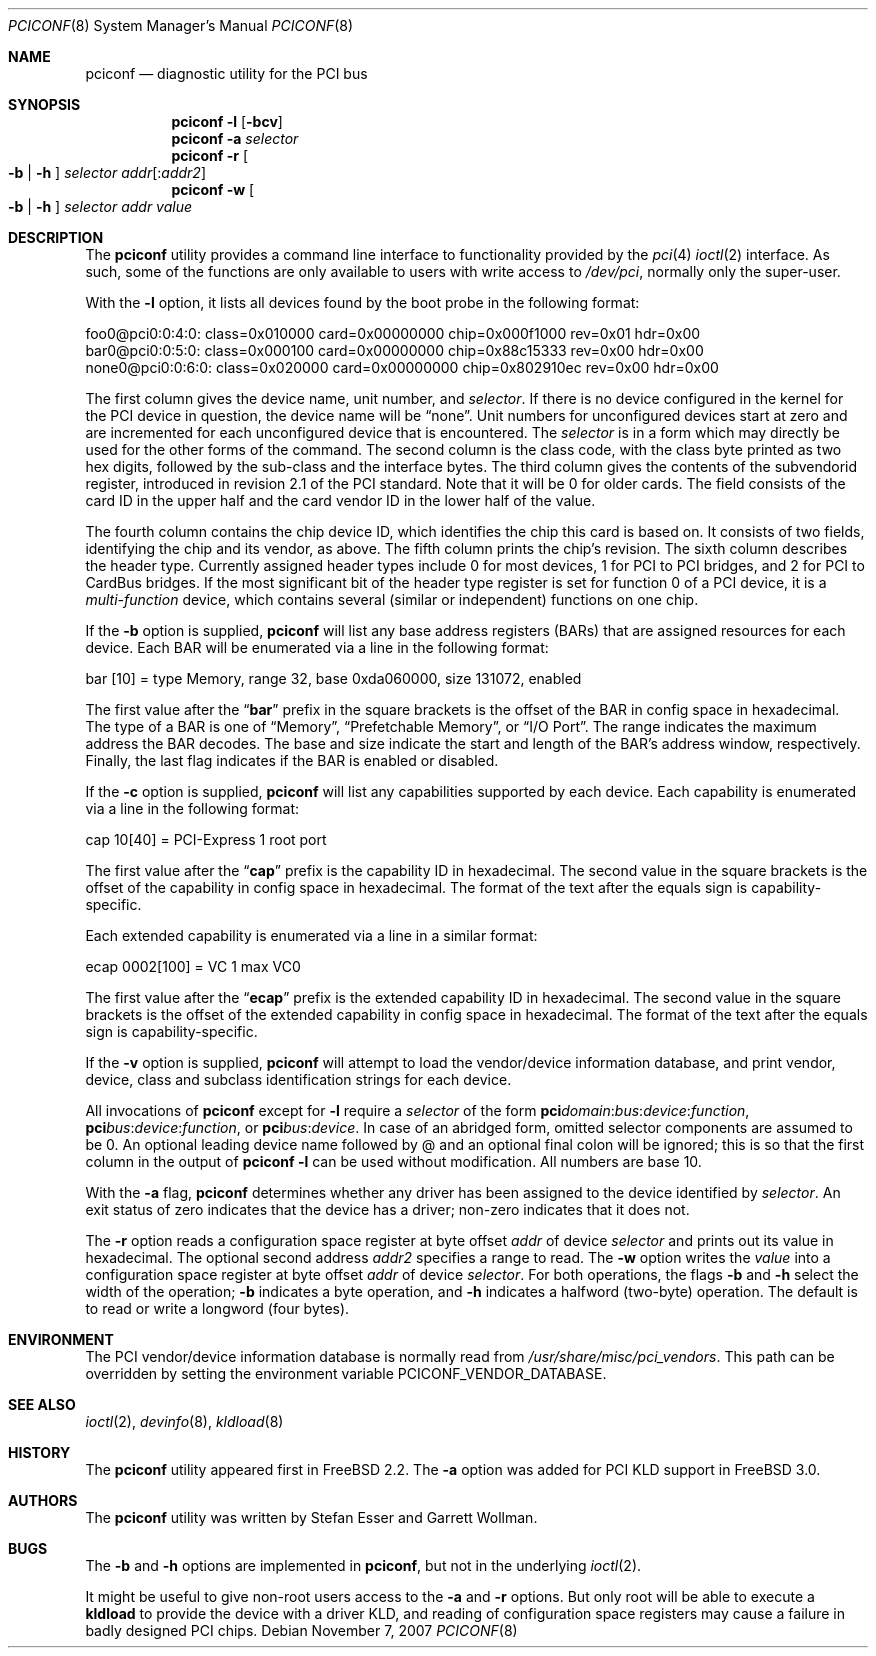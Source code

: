 .\" Copyright (c) 1997
.\"	Stefan Esser <se@FreeBSD.org>. All rights reserved.
.\"
.\" Redistribution and use in source and binary forms, with or without
.\" modification, are permitted provided that the following conditions
.\" are met:
.\" 1. Redistributions of source code must retain the above copyright
.\"    notice, this list of conditions and the following disclaimer.
.\"
.\" 2. Redistributions in binary form must reproduce the above copyright
.\"    notice, this list of conditions and the following disclaimer in the
.\"    documentation and/or other materials provided with the distribution.
.\"
.\" THIS SOFTWARE IS PROVIDED BY THE AUTHOR AND CONTRIBUTORS ``AS IS'' AND
.\" ANY EXPRESS OR IMPLIED WARRANTIES, INCLUDING, BUT NOT LIMITED TO, THE
.\" IMPLIED WARRANTIES OF MERCHANTABILITY AND FITNESS FOR A PARTICULAR PURPOSE
.\" ARE DISCLAIMED.  IN NO EVENT SHALL THE AUTHOR OR CONTRIBUTORS BE LIABLE
.\" FOR ANY DIRECT, INDIRECT, INCIDENTAL, SPECIAL, EXEMPLARY, OR CONSEQUENTIAL
.\" DAMAGES (INCLUDING, BUT NOT LIMITED TO, PROCUREMENT OF SUBSTITUTE GOODS
.\" OR SERVICES; LOSS OF USE, DATA, OR PROFITS; OR BUSINESS INTERRUPTION)
.\" HOWEVER CAUSED AND ON ANY THEORY OF LIABILITY, WHETHER IN CONTRACT, STRICT
.\" LIABILITY, OR TORT (INCLUDING NEGLIGENCE OR OTHERWISE) ARISING IN ANY WAY
.\" OUT OF THE USE OF THIS SOFTWARE, EVEN IF ADVISED OF THE POSSIBILITY OF
.\" SUCH DAMAGE.
.\"
.\" $FreeBSD: release/9.0.0/usr.sbin/pciconf/pciconf.8 212372 2010-09-09 18:51:20Z jhb $
.\"
.Dd November 7, 2007
.Dt PCICONF 8
.Os
.Sh NAME
.Nm pciconf
.Nd diagnostic utility for the PCI bus
.Sh SYNOPSIS
.Nm
.Fl l Op Fl bcv
.Nm
.Fl a Ar selector
.Nm
.Fl r Oo Fl b | h Oc Ar selector addr Ns Op : Ns Ar addr2
.Nm
.Fl w Oo Fl b | h Oc Ar selector addr value
.Sh DESCRIPTION
The
.Nm
utility provides a command line interface to functionality provided by the
.Xr pci 4
.Xr ioctl 2
interface.
As such, some of the functions are only available to users with write
access to
.Pa /dev/pci ,
normally only the super-user.
.Pp
With the
.Fl l
option, it lists all devices found by the boot probe in the following format:
.Bd -literal
foo0@pci0:0:4:0: class=0x010000 card=0x00000000 chip=0x000f1000 rev=0x01 \
hdr=0x00
bar0@pci0:0:5:0: class=0x000100 card=0x00000000 chip=0x88c15333 rev=0x00 \
hdr=0x00
none0@pci0:0:6:0: class=0x020000 card=0x00000000 chip=0x802910ec rev=0x00 \
hdr=0x00
.Ed
.Pp
The first column gives the
device name, unit number, and
.Ar selector .
If there is no device configured in the kernel for the
.Tn PCI
device in question, the device name will be
.Dq none .
Unit numbers for unconfigured devices start at zero and are incremented for
each unconfigured device that is encountered.
The
.Ar selector
is in a form which may directly be used for the other forms of the command.
The second column is the class code, with the class byte printed as two
hex digits, followed by the sub-class and the interface bytes.
The third column gives the contents of the subvendorid register, introduced
in revision 2.1 of the
.Tn PCI
standard.
Note that it will be 0 for older cards.
The field consists of the card ID in the upper
half and the card vendor ID in the lower half of the value.
.Pp
The fourth column contains the chip device ID, which identifies the chip
this card is based on.
It consists of two fields, identifying the chip and
its vendor, as above.
The fifth column prints the chip's revision.
The sixth column describes the header type.
Currently assigned header types include 0 for most devices,
1 for
.Tn PCI
to
.Tn PCI
bridges, and 2 for
.Tn PCI
to
.Tn CardBus
bridges.
If the most significant bit
of the header type register is set for
function 0 of a
.Tn PCI
device, it is a
.Em multi-function
device, which contains several (similar or independent) functions on
one chip.
.Pp
If the
.Fl b
option is supplied,
.Nm
will list any base address registers
.Pq BARs
that are assigned resources for each device.
Each BAR will be enumerated via a line in the following format:
.Bd -literal
    bar   [10] = type Memory, range 32, base 0xda060000, size 131072, enabled
.Ed
.Pp
The first value after the
.Dq Li bar
prefix in the square brackets is the offset of the BAR in config space in
hexadecimal.
The type of a BAR is one of
.Dq Memory ,
.Dq Prefetchable Memory ,
or
.Dq I/O Port .
The range indicates the maximum address the BAR decodes.
The base and size indicate the start and length of the BAR's address window,
respectively.
Finally, the last flag indicates if the BAR is enabled or disabled.
.Pp
If the
.Fl c
option is supplied,
.Nm
will list any capabilities supported by each device.
Each capability is enumerated via a line in the following format:
.Bd -literal
    cap 10[40] = PCI-Express 1 root port
.Ed
.Pp
The first value after the
.Dq Li cap
prefix is the capability ID in hexadecimal.
The second value in the square brackets is the offset of the capability
in config space in hexadecimal.
The format of the text after the equals sign is capability-specific.
.Pp
Each extended capability is enumerated via a line in a similar format:
.Bd -literal
ecap 0002[100] = VC 1 max VC0
.Ed
.Pp
The first value after the
.Dq Li ecap
prefix is the extended capability ID in hexadecimal.
The second value in the square brackets is the offset of the extended
capability in config space in hexadecimal.
The format of the text after the equals sign is capability-specific.
.Pp
If the
.Fl v
option is supplied,
.Nm
will attempt to load the vendor/device information database, and print
vendor, device, class and subclass identification strings for each device.
.Pp
All invocations of
.Nm
except for
.Fl l
require a
.Ar selector
of the form
.Li pci Ns Va domain Ns \&: Ns Va bus Ns \&: Ns Va device Ns \&: \
Ns Va function Ns ,
.Li pci Ns Va bus Ns \&: Ns Va device Ns \&: Ns Va function Ns , or
.Li pci Ns Va bus Ns \&: Ns Va device Ns .
In case of an abridged form, omitted selector components are assumed to be 0.
An optional leading device name followed by @ and an optional final colon 
will be ignored; this is so that the first column in the output of
.Nm
.Fl l
can be used without modification.
All numbers are base 10.
.Pp
With the
.Fl a
flag,
.Nm
determines whether any driver has been assigned to the device
identified by
.Ar selector .
An exit status of zero indicates that the device has a driver;
non-zero indicates that it does not.
.Pp
The
.Fl r
option reads a configuration space register at byte offset
.Ar addr
of device
.Ar selector
and prints out its value in hexadecimal.
The optional second address
.Ar addr2
specifies a range to read.
The
.Fl w
option writes the
.Ar value
into a configuration space register at byte offset
.Ar addr
of device
.Ar selector .
For both operations, the flags
.Fl b
and
.Fl h
select the width of the operation;
.Fl b
indicates a byte operation, and
.Fl h
indicates a halfword (two-byte) operation.
The default is to read or
write a longword (four bytes).
.Sh ENVIRONMENT
The PCI vendor/device information database is normally read from
.Pa /usr/share/misc/pci_vendors .
This path can be overridden by setting the environment variable
.Ev PCICONF_VENDOR_DATABASE .
.Sh SEE ALSO
.Xr ioctl 2 ,
.\" .Xr pci 4 ,
.Xr devinfo 8 ,
.Xr kldload 8
.Sh HISTORY
The
.Nm
utility appeared first in
.Fx 2.2 .
The
.Fl a
option was added for
.Tn PCI
KLD support in
.Fx 3.0 .
.Sh AUTHORS
.An -nosplit
The
.Nm
utility was written by
.An Stefan Esser
and
.An Garrett Wollman .
.Sh BUGS
The
.Fl b
and
.Fl h
options are implemented in
.Nm ,
but not in the underlying
.Xr ioctl 2 .
.Pp
It might be useful to give non-root users access to the
.Fl a
and
.Fl r
options.
But only root will be able to execute a
.Nm kldload
to provide the device with a driver KLD, and reading of configuration space
registers may cause a failure in badly designed
.Tn PCI
chips.
